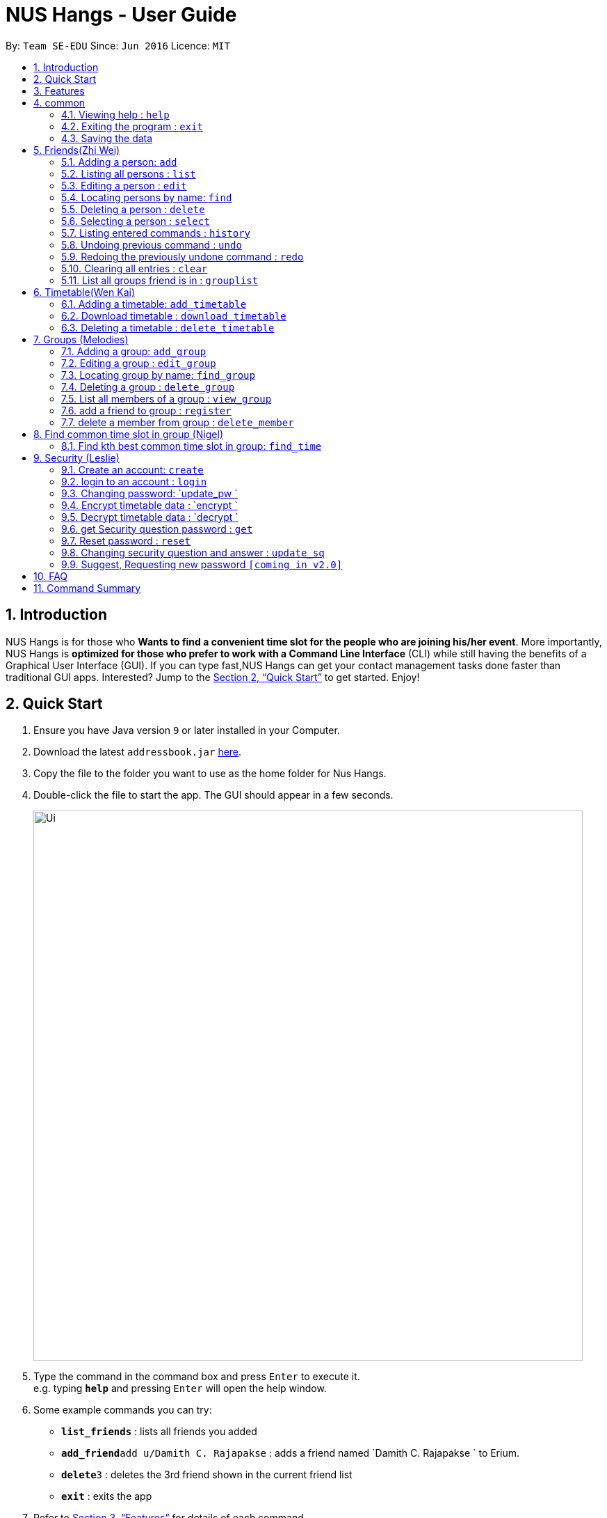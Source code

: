 = NUS Hangs - User Guide
:site-section: UserGuide
:toc:
:toc-title:
:toc-placement: preamble
:sectnums:
:imagesDir: images
:stylesDir: stylesheets
:xrefstyle: full
:experimental:
ifdef::env-github[]
:tip-caption: :bulb:
:note-caption: :information_source:
endif::[]
:repoURL: https://github.com/CS2103-AY1819S1-F11-4/main

By: `Team SE-EDU`      Since: `Jun 2016`      Licence: `MIT`

== Introduction

NUS Hangs is for those who *Wants to find a convenient time slot for the people who are joining his/her event*. More importantly, NUS Hangs is *optimized for those who prefer to work with a Command Line Interface* (CLI) while still having the benefits of a Graphical User Interface (GUI). If you can type fast,NUS Hangs can get your contact management tasks done faster than traditional GUI apps. Interested? Jump to the <<Quick Start>> to get started. Enjoy!

== Quick Start

.  Ensure you have Java version `9` or later installed in your Computer.
.  Download the latest `addressbook.jar` link:{repoURL}/releases[here].
.  Copy the file to the folder you want to use as the home folder for Nus Hangs.
.  Double-click the file to start the app. The GUI should appear in a few seconds.
+
image::Ui.png[width="790"]
+
.  Type the command in the command box and press kbd:[Enter] to execute it. +
e.g. typing *`help`* and pressing kbd:[Enter] will open the help window.
.  Some example commands you can try:

* *`list_friends`* : lists all friends you added
* **`add_friend`**`add u/Damith C. Rajapakse` : adds a friend named `Damith C. Rajapakse ` to Erium.
* **`delete`**`3` : deletes the 3rd friend shown in the current friend list
* *`exit`* : exits the app

.  Refer to <<Features>> for details of each command.

[[Features]]
== Features

====
*Command Format*

* Words in `UPPER_CASE` are the parameters to be supplied by the user e.g. in `n/NAME_OF_FRIEND`, `NAME_OF_FRIEND` is a parameter which can be used as `add n/John Doe`.
* Items in square brackets are optional e.g `n/NAME [i/INDEX_OF_TIMETABLE]` can be used as `n/John Doe i/1` or as `n/John Doe`.
* Items in square brackets /\ square brackets means have to choose either left choice or right choice e.g `add_timetable [f/FILENAME l/FILE_LOCATION ] /\ [o/LINK]` can be used as `add_timetable f/mytimetable.png l/C://Users/abc/mysecretstash` or `add_timetable o/http://modsn.us/wJsFc` but not `add_timetable f/mytimetable.png l/C://Users/abc/mysecretstash o/http://modsn.us/wJsFc`
* Parameters can be in any order e.g. if the command specifies `n/NAME_OF_FRIEND i/INDEX_OF_TIMETABLE`, `i/INDEX_OF_TIMETABLE n/NAME_OF_FRIEND` is also acceptable.
====

== common

=== Viewing help : `help`

Format: `help`

=== Exiting the program : `exit`

Exits the program. +
Format: `exit`

=== Saving the data

Address book data are saved in the hard disk automatically after any command that changes the data. +
There is no need to save manually.

== Friends(Zhi Wei)
=== Adding a person: `add`

Adds a person to the address book +
Format: `add n/NAME p/PHONE_NUMBER e/EMAIL a/ADDRESS [t/TAG]...`

[TIP]
A person can have any number of tags (including 0)

Examples:

* `add n/John Doe p/98765432 e/johnd@example.com a/John street, block 123, #01-01`
* `add n/Betsy Crowe t/friend e/betsycrowe@example.com a/Newgate Prison p/1234567 t/criminal`

=== Listing all persons : `list`

Shows a list of all persons in the address book. +
Format: `list`

=== Editing a person : `edit`

Edits an existing person in the address book. +
Format: `edit INDEX [n/NAME] [p/PHONE] [e/EMAIL] [a/ADDRESS] [f/FORMAT]
[sl/STORED_LOCATION] [dl/DOWNLOAD_LOCATION] [t/TAG]...`

****
* Edits the person at the specified `INDEX`. The index refers to the index number shown in the displayed person list. The index *must be a positive integer* 1, 2, 3, ...
* At least one of the optional fields must be provided.
* Existing values will be updated to the input values.
* When editing tags, the existing tags of the person will be removed i.e adding of tags is not cumulative.
* You can remove all the person's tags by typing `t/` without specifying any tags after it.
****

Examples:

* `edit 1 p/91234567 e/johndoe@example.com` +
Edits the phone number and email address of the 1st person to be `91234567` and `johndoe@example.com` respectively.
* `edit 2 n/Betsy Crower t/` +
Edits the name of the 2nd person to be `Betsy Crower` and clears all existing tags.
* `edit 1 f/vertical sl/C:\Users\admin\Downloads\cs2103\tiredAndSadness` +
Edits the format and stored location of the 1st person to be `vertical` and `C:/Users/admin/Downloads/cs2103/tiredAndSadness/` respectively.

=== Locating persons by name: `find`

Finds persons whose names contain any of the given keywords. +
Format: `find KEYWORD [MORE_KEYWORDS]`

****
* The search is case insensitive. e.g `hans` will match `Hans`
* The order of the keywords does not matter. e.g. `Hans Bo` will match `Bo Hans`
* Only the name is searched.
* Only full words will be matched e.g. `Han` will not match `Hans`
* Persons matching at least one keyword will be returned (i.e. `OR` search). e.g. `Hans Bo` will return `Hans Gruber`, `Bo Yang`
****

Examples:

* `find John` +
Returns `john` and `John Doe`
* `find Betsy Tim John` +
Returns any person having names `Betsy`, `Tim`, or `John`

=== Deleting a person : `delete`

Deletes the specified person from the address book. +
Format: `delete INDEX`

****
* Deletes the person at the specified `INDEX`.
* The index refers to the index number shown in the displayed person list.
* The index *must be a positive integer* 1, 2, 3, ...
****

Examples:

* `list` +
`delete 2` +
Deletes the 2nd person in the address book.
* `find Betsy` +
`delete 1` +
Deletes the 1st person in the results of the `find` command.

=== Selecting a person : `select`

Selects the person identified by the index number used in the displayed person list. +
Format: `select INDEX`

****
* Selects the person and loads the Google search page the person at the specified `INDEX`.
* The index refers to the index number shown in the displayed person list.
* The index *must be a positive integer* `1, 2, 3, ...`
****

Examples:

* `list` +
`select 2` +
Selects the 2nd person in the address book.
* `find Betsy` +
`select 1` +
Selects the 1st person in the results of the `find` command.

=== Listing entered commands : `history`

Lists all the commands that you have entered in reverse chronological order. +
Format: `history`

[NOTE]
====
Pressing the kbd:[&uarr;] and kbd:[&darr;] arrows will display the previous and next input respectively in the command box.
====

// tag::undoredo[]
=== Undoing previous command : `undo`

Restores the address book to the state before the previous _undoable_ command was executed. +
Format: `undo`

[NOTE]
====
Undoable commands: those commands that modify the address book's content (`add`, `delete`, `edit` and `clear`).
====

Examples:

* `delete 1` +
`list` +
`undo` (reverses the `delete 1` command) +

* `select 1` +
`list` +
`undo` +
The `undo` command fails as there are no undoable commands executed previously.

* `delete 1` +
`clear` +
`undo` (reverses the `clear` command) +
`undo` (reverses the `delete 1` command) +

=== Redoing the previously undone command : `redo`

Reverses the most recent `undo` command. +
Format: `redo`

Examples:

* `delete 1` +
`undo` (reverses the `delete 1` command) +
`redo` (reapplies the `delete 1` command) +

* `delete 1` +
`redo` +
The `redo` command fails as there are no `undo` commands executed previously.

* `delete 1` +
`clear` +
`undo` (reverses the `clear` command) +
`undo` (reverses the `delete 1` command) +
`redo` (reapplies the `delete 1` command) +
`redo` (reapplies the `clear` command) +
// end::undoredo[]

=== Clearing all entries : `clear`

Clears all entries from the address book. +
Format: `clear`


=== List all groups friend is in : `grouplist`

Shows a list of all groups a friend is in. +
Format: `grouplist`

== Timetable(Wen Kai)
=== Adding a timetable: `add_timetable`
add a timetable from the stored folder in NUS Hangs +
Format: `add_timetable INDEX `

****
* Add the timetable at the specified `INDEX`.
* The index refers to the index number shown in the displayed person list.
* The index *must be a positive integer* 1, 2, 3, ...
****

Examples:

* `add_timetable 1`

=== Download timetable : `download_timetable`

Download a timetable in the System as a png file or csv file in the format of the person.+
Format: `download_timetable INDEX p/PASSWORD `

****
* Download the timetable at the specified `INDEX`.
* The index refers to the index number shown in the displayed person list.
* The index *must be a positive integer* 1, 2, 3, ...
****

Examples:

* `download_timetable 1 p/password` +

=== Deleting a timetable : `delete_timetable`

Delete a timetable in the system by index +
Format: `delete_timetable INDEX p/password`

****
* Deletes the timetable at the specified `INDEX`.
* The index refers to the index number shown in the displayed timetable list.
* The index *must be a positive integer* 1, 2, 3, ...
****

Examples:

* `list_timetable` +
`delete_timetable 2 p/password` +
Deletes the 2nd timetable in the address book.
* `find_timetable Betsy` +
`delete_timetable 1 p/password` +
Deletes the 1st timetable in the results of the `find_timetable` command.

== Groups (Melodies)
=== Adding a group: `add_group`

Add a group to the System +
Format: add_group n/GROUPNAME d/GROUPDESCRIPTION `

Examples:

* `add_group n/happyfriends d/a group of happy friends`

=== Editing a group : `edit_group`

Edit a group's details. There must be at least 1 field non-empty. +
If field is empty, system assumes that the field remains unedited.

Format: `edit_group OLDGROUPNAME [n/NEWGROUPNAME] [d/NEWGROUPDESCRIPTION]`

Examples:

* `edit_group happyfriends n/sadfriends d/sad because of cs2103` +
* `edit_group happyfriends d/very sad because of cs2103` +

=== Locating group by name: `find_group`

Find a group’s index whose names contain any of the given keywords +
Format: `find_group KEYWORD [MORE_KEYWORDS]`

****
* The search is case insensitive. e.g `hans` will match `Hans`
* The order of the keywords does not matter. e.g. `Hans Bo` will match `Bo Hans`
* Only the name is searched.
* Only full words will be matched e.g. `Han` will not match `Hans`
* Persons matching at least one keyword will be returned (i.e. `OR` search). e.g. `Hans Bo` will return `Hans Gruber`, `Bo Yang`
****

Examples:

* `find_group John` +
Returns `john family` and `John House`
* `find_group Betsy Tim John` +
Returns any group having names `Betsy`, `Tim`, or `John`

=== Deleting a group : `delete_group`

Delete a group in the system by name +
Format: `delete_group n/GROUPNAME `

****
* Deletes the group with the specified `GROUPNAME`
****

Examples:

* `delete_group n/happyfriends`


=== List all members of a group : `view_group`

shows a list of all members in a group +
Format: `view_group n/GROUP_NAME`

****
* List all members of a group at the specified `GROUPNAME`.
****


Examples:

* ` view_group n/happyfriends` +

=== add a friend to group : `register`

Adds a friend to a group if the status of the group is open. +
Format: `register FRIEND_INDEX n/GROUP_NAME`

****
* Edits the group of unique `GROUPNAME`.
* Edits the group at the specified `INDEX_OF_FRIEND`. The index refers to the index number shown in the displayed person list. The index *must be a positive integer* 1, 2, 3, ...
****

Examples:

* `register 1 n/happyfriends `

=== delete a member from group : `delete_member`

Delete a member from a group using member index displayed with `view_group`. +
Format: `delete_member MEMBER_INDEX n/GROUP_NAME`

Examples:

* `view_group n/happyfriends`
* `delete_member 1 n/happyfriends`

deletes the 1st person displayed in `view_group` command.

== Find common time slot in group (Nigel)

=== Find kth best common time slot in group: `find_time`

Find the kth best available time slot of all the people in the group you are in +
Format: `find k/KTH_BEST g/GROUPINDEX `

****
* Edits the group at the specified `INDEX_OF_GROUP`. The index refers to the index number shown in the displayed group list. The index *must be a positive integer* 1, 2, 3, ...
****

Examples:

* `find k/1 g/1` +

== Security (Leslie)
=== Create an account: `create`

Create an account in the system. The password and security answer are both case sensitive. +
Format: `create u/USERNAME pw/PASSWORD`

Examples:

* `create u/sampleUser pw/dontUseWeakPassword`

=== login to an account : `login`
Login into the system. +
Format: `login u/USERNAME pw/PASSWORD`
Examples:

* `login u/sampleUser pw/dontUseWeakPassword`

=== Changing password: `update_pw `

Change the user password, requires user to be logged in first. +
Format: `update_pw c/CURRENT_PASSWORD n/NEW_PASSWORD`

Examples:

* `update_pw c/password n/newpass`

===	Encrypt timetable data : `encrypt `

Encrypt a timetable, requires user to be logged in first. +
Format: `encrypt t/TIMETABLE_INDEX`

Examples:

* `encrypt t/1`

===	Decrypt timetable data  : `decrypt `

Decrypt a timetable, requires user to be logged in first. +
Format: `decrypt t/TIMETABLE_INDEX`

Examples:

* `decrypt t/1`

=== get Security question password : `get`
Shows the security question . +
Format: `get`

===	Reset password  : `reset`

Resets a password by answering the security question correctly. +
Format: `reset a/SECURITY_ANSWER n/NEW_PASSWORD`

Examples:

* `reset a/Near the moon`

===	Changing security question and answer : `update_sq`

Change the user security question and answer, requires user to be logged in first. +
Format: `update_sq c/CURRENT_PASSWORD [n/NEWSECURITY_QUESTION]  [a/SECURITY_ANSWER]`

****
* At least one of the optional fields must be provided.
* Existing values will be updated to the input values.
****
Examples:

* `update_pw c/password n/why me? a/because it is cs2103`

===	Suggest, Requesting new password `[coming in v2.0]`



== FAQ

*Q*: How do I transfer my data to another Computer? +
*A*: Install the app in the other computer and overwrite the empty data file it creates with the file that contains the data of your previous Address Book folder.

== Command Summary
* *help* : `help`
* *Add_friend* `add_friend n/NAME_OF_FRIEND [t/TEXT_FILE l/TEXT_FILE_LOCATION] [i/INDEX_OF_TIMETABLE]` +
e.g. `add u/Damith C. Rajapakse [i/1] [t/friends.txt l/C://Users/abc/mysecretstash]`
* *list_friends* : `list_friends`
* *edit_friend* : `edit_friend [n/NEW_NAME] i/INDEX_OF_FRIEND [t/TIMETABLE_INDEX]` +
e.g. `edit_friend [n/iamgod] i/1 [t/1]`
* *find_friend* : `find_friend  KEYWORD [MORE_KEYWORDS]` +
e.g. `find_friend James Jake`
* *delete_friend* : `delete i/INDEX_OF_FRIEND` +
e.g. `delete_friend 3`
* *clear_friend* : `clear_friend`
* *grouplist* : `listgroup`
* *add_timetable* `add_timetable INDEX ` +
e.g. `add_timetable 1`
* *download_timetable* : `download_timetable INDEX` +
e.g. `download_timetable 1 l/C://Users/abc/mysecretstash`
* *delete_timetable* : `delete INDEX p/password` +
e.g. `delete_timetable 3 p/password`
* *add_group* `add_group g/GROUPNAME d/GROUPDESCRIPTION m/MAXNUMBEROFPEOPLE` +
e.g. `add_group g/happyfriends d/a group of happy friends m/3`
* *list_groups* : `list_groups`
* *edit_group* : `edit_group i/GROUPINDEX [g/NEWGROUPNAME] [d/NEWGROUPDESCRIPTION] [m/NEWMAXNUMBEROFPEOPLE]  [s/STATUS]` +
e.g. `edit_group i/1 g/sadfriends d/sad because of cs2103 s/closed`
* *find_group* : `find_friend  KEYWORD [MORE_KEYWORDS]` +
e.g. `find_group James Jake`
* *delete_group* : `delete i/INDEX_OF_FRIEND` +
e.g. `delete_group 3`
* *clear_groups* : `clear_groups`
* *viewgroup* : `view_group i/GROUP_INDEX`+
e.g. `viewgroup 3`
* *register* `register f/FRIEND_INDEX g/GROUP_INDEX` +
e.g. `register f/1 g/1`
* *find_time* : `find k/KTH_BEST g/GROUPINDEX` +
e.g. `find k/1 g/1`
* *create* : `create u/USERNAME p/PASSWORD e/EMAIL q/SECURITY_QUESTION a/SECURITY_ANSWER` +
e.g. `create u/iamgod p/kamisama e/enel@skypiea.com q/Where is fairy vearth? a/Near the moon`
* *login* : `login u/USERNAME p/PASSWORD` +
e.g. `login u/James Jake p/gg`
* *update_pw* : `update_pw c/CURRENT_PASSWORD n/NEW_PASSWORD` +
e.g. `update_pw c/password n/newpass`
* *encrypt* : `encrypt t/TIMETABLE_INDEX` +
e.g. `encrypt t/1`
* *decrypt* : `decrypt t/TIMETABLE_INDEX` +
e.g. `decrypt t/1`
* *get* : `get`
* *reset* : `reset a/SECURITY_ANSWER n/NEW_PASSWORD` +
e.g. `reset a/SECURITY_ANSWER n/NEW_PASSWORD`
* *update_sq* : `update_sq c/CURRENT_PASSWORD [n/NEWSECURITY_QUESTION]  [a/SECURITY_ANSWER]` +
e.g. `update_pw c/password n/why me? a/because it is cs2103`


